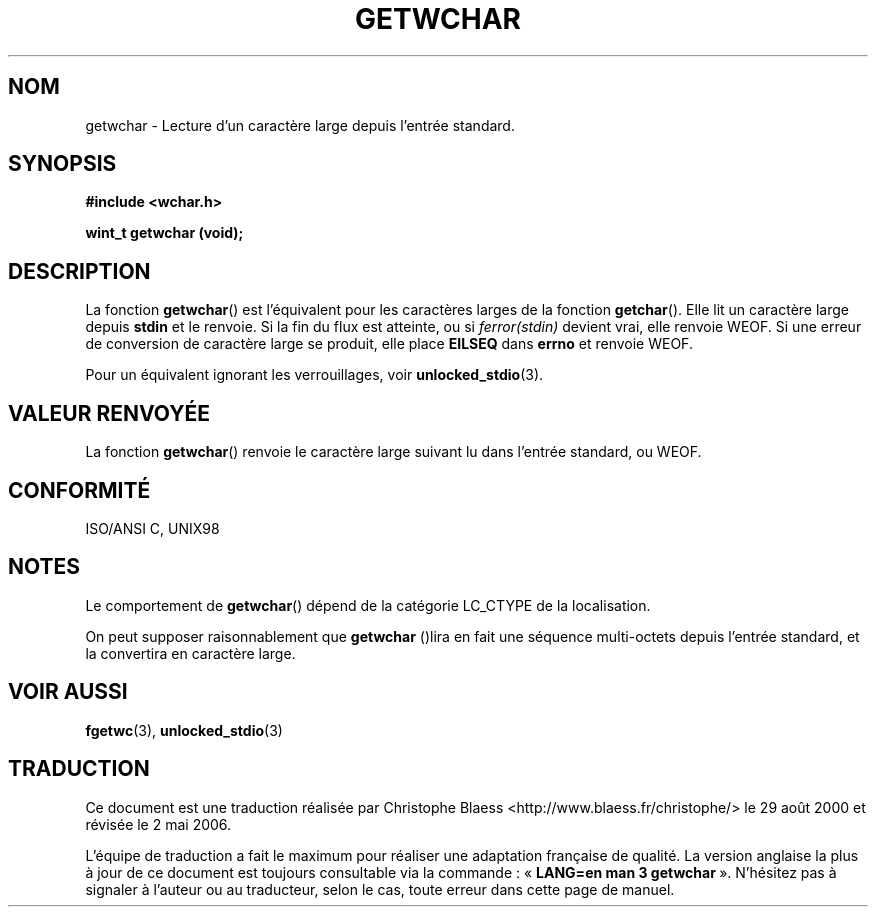 .\" Copyright (c) Bruno Haible <haible@clisp.cons.org>
.\"
.\" This is free documentation; you can redistribute it and/or
.\" modify it under the terms of the GNU General Public License as
.\" published by the Free Software Foundation; either version 2 of
.\" the License, or (at your option) any later version.
.\"
.\" References consulted:
.\"   GNU glibc-2 source code and manual
.\"   Dinkumware C library reference http://www.dinkumware.com/
.\"   OpenGroup's Single Unix specification http://www.UNIX-systems.org/online.html
.\"   ISO/IEC 9899:1999
.\"
.\" Traduction 29/08/2000 par Christophe Blaess (ccb@club-internet.fr)
.\" LDP 1.30
.\" Màj 25/01/2002 LDP-1.47
.\" Màj 21/07/2003 LDP-1.56
.\" Màj 01/05/2006 LDP-1.67.1
.\"
.TH GETWCHAR 3 "25 juillet 1999" LDP "Manuel du programmeur Linux"
.SH NOM
getwchar \- Lecture d'un caractère large depuis l'entrée standard.
.SH SYNOPSIS
.nf
.B #include <wchar.h>
.sp
.BI "wint_t getwchar (void);"
.fi
.SH DESCRIPTION
La fonction \fBgetwchar\fP() est l'équivalent pour les caractères larges de la fonction \fBgetchar\fP().
Elle lit un caractère large depuis \fBstdin\fP et le renvoie.
Si la fin du flux est atteinte, ou si \fIferror(stdin)\fP devient vrai, elle renvoie WEOF.
Si une erreur de conversion de caractère large se produit, elle place \fBEILSEQ\fP dans \fBerrno\fP et renvoie WEOF.
.PP
Pour un équivalent ignorant les verrouillages, voir
.BR unlocked_stdio (3).
.SH "VALEUR RENVOYÉE"
La fonction \fBgetwchar\fP() renvoie le caractère large suivant lu dans l'entrée standard, ou WEOF.
.SH "CONFORMITÉ"
ISO/ANSI C, UNIX98
.SH NOTES
Le comportement de \fBgetwchar\fP() dépend de la catégorie LC_CTYPE de la localisation.
.PP
On peut supposer raisonnablement que \fBgetwchar\fP ()lira en fait une séquence multi-octets depuis
l'entrée standard, et la convertira en caractère large.
.SH "VOIR AUSSI"
.BR fgetwc (3),
.BR unlocked_stdio (3)
.SH TRADUCTION
.PP
Ce document est une traduction réalisée par Christophe Blaess
<http://www.blaess.fr/christophe/> le 29\ août\ 2000
et révisée le 2\ mai\ 2006.
.PP
L'équipe de traduction a fait le maximum pour réaliser une adaptation
française de qualité. La version anglaise la plus à jour de ce document est
toujours consultable via la commande\ : «\ \fBLANG=en\ man\ 3\ getwchar\fR\ ».
N'hésitez pas à signaler à l'auteur ou au traducteur, selon le cas, toute
erreur dans cette page de manuel.

